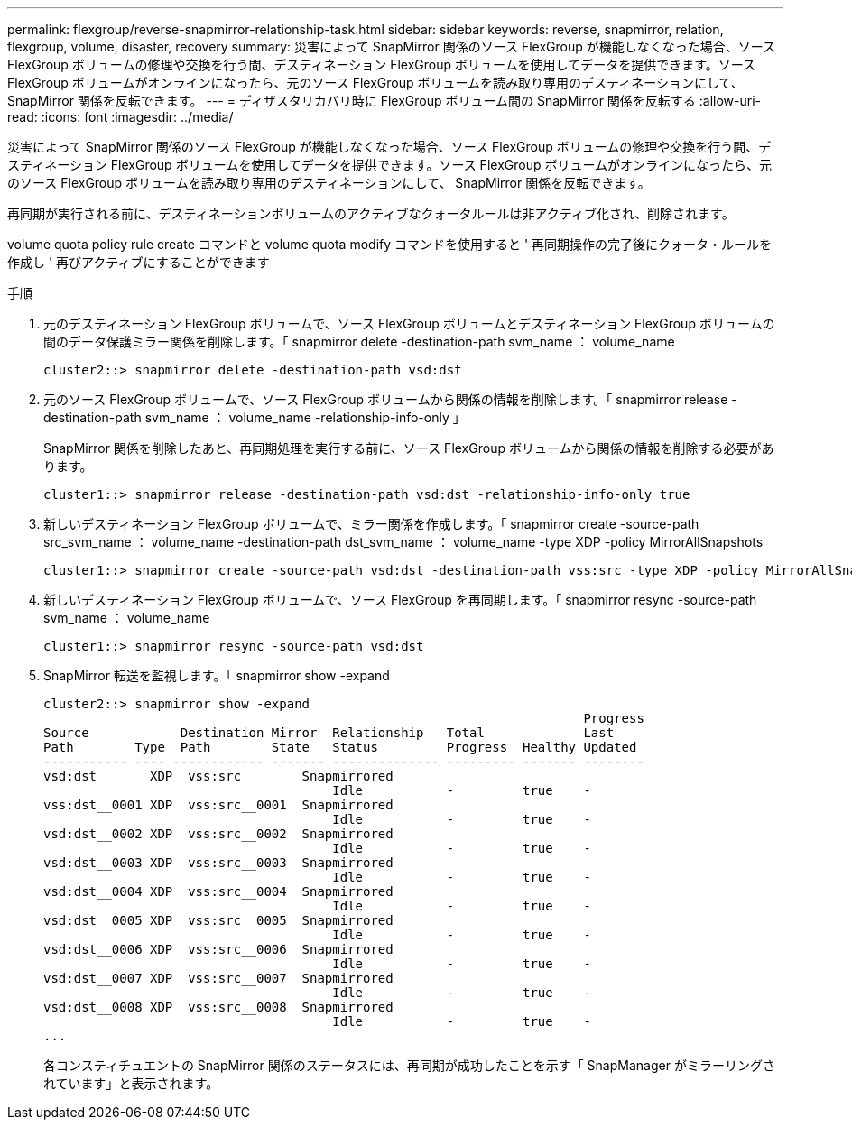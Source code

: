 ---
permalink: flexgroup/reverse-snapmirror-relationship-task.html 
sidebar: sidebar 
keywords: reverse, snapmirror, relation, flexgroup, volume, disaster, recovery 
summary: 災害によって SnapMirror 関係のソース FlexGroup が機能しなくなった場合、ソース FlexGroup ボリュームの修理や交換を行う間、デスティネーション FlexGroup ボリュームを使用してデータを提供できます。ソース FlexGroup ボリュームがオンラインになったら、元のソース FlexGroup ボリュームを読み取り専用のデスティネーションにして、 SnapMirror 関係を反転できます。 
---
= ディザスタリカバリ時に FlexGroup ボリューム間の SnapMirror 関係を反転する
:allow-uri-read: 
:icons: font
:imagesdir: ../media/


[role="lead"]
災害によって SnapMirror 関係のソース FlexGroup が機能しなくなった場合、ソース FlexGroup ボリュームの修理や交換を行う間、デスティネーション FlexGroup ボリュームを使用してデータを提供できます。ソース FlexGroup ボリュームがオンラインになったら、元のソース FlexGroup ボリュームを読み取り専用のデスティネーションにして、 SnapMirror 関係を反転できます。

再同期が実行される前に、デスティネーションボリュームのアクティブなクォータルールは非アクティブ化され、削除されます。

volume quota policy rule create コマンドと volume quota modify コマンドを使用すると ' 再同期操作の完了後にクォータ・ルールを作成し ' 再びアクティブにすることができます

.手順
. 元のデスティネーション FlexGroup ボリュームで、ソース FlexGroup ボリュームとデスティネーション FlexGroup ボリュームの間のデータ保護ミラー関係を削除します。「 snapmirror delete -destination-path svm_name ： volume_name
+
[listing]
----
cluster2::> snapmirror delete -destination-path vsd:dst
----
. 元のソース FlexGroup ボリュームで、ソース FlexGroup ボリュームから関係の情報を削除します。「 snapmirror release -destination-path svm_name ： volume_name -relationship-info-only 」
+
SnapMirror 関係を削除したあと、再同期処理を実行する前に、ソース FlexGroup ボリュームから関係の情報を削除する必要があります。

+
[listing]
----
cluster1::> snapmirror release -destination-path vsd:dst -relationship-info-only true
----
. 新しいデスティネーション FlexGroup ボリュームで、ミラー関係を作成します。「 snapmirror create -source-path src_svm_name ： volume_name -destination-path dst_svm_name ： volume_name -type XDP -policy MirrorAllSnapshots
+
[listing]
----
cluster1::> snapmirror create -source-path vsd:dst -destination-path vss:src -type XDP -policy MirrorAllSnapshots
----
. 新しいデスティネーション FlexGroup ボリュームで、ソース FlexGroup を再同期します。「 snapmirror resync -source-path svm_name ： volume_name
+
[listing]
----
cluster1::> snapmirror resync -source-path vsd:dst
----
. SnapMirror 転送を監視します。「 snapmirror show -expand
+
[listing]
----
cluster2::> snapmirror show -expand
                                                                       Progress
Source            Destination Mirror  Relationship   Total             Last
Path        Type  Path        State   Status         Progress  Healthy Updated
----------- ---- ------------ ------- -------------- --------- ------- --------
vsd:dst       XDP  vss:src        Snapmirrored
                                      Idle           -         true    -
vss:dst__0001 XDP  vss:src__0001  Snapmirrored
                                      Idle           -         true    -
vsd:dst__0002 XDP  vss:src__0002  Snapmirrored
                                      Idle           -         true    -
vsd:dst__0003 XDP  vss:src__0003  Snapmirrored
                                      Idle           -         true    -
vsd:dst__0004 XDP  vss:src__0004  Snapmirrored
                                      Idle           -         true    -
vsd:dst__0005 XDP  vss:src__0005  Snapmirrored
                                      Idle           -         true    -
vsd:dst__0006 XDP  vss:src__0006  Snapmirrored
                                      Idle           -         true    -
vsd:dst__0007 XDP  vss:src__0007  Snapmirrored
                                      Idle           -         true    -
vsd:dst__0008 XDP  vss:src__0008  Snapmirrored
                                      Idle           -         true    -
...
----
+
各コンスティチュエントの SnapMirror 関係のステータスには、再同期が成功したことを示す「 SnapManager がミラーリングされています」と表示されます。


